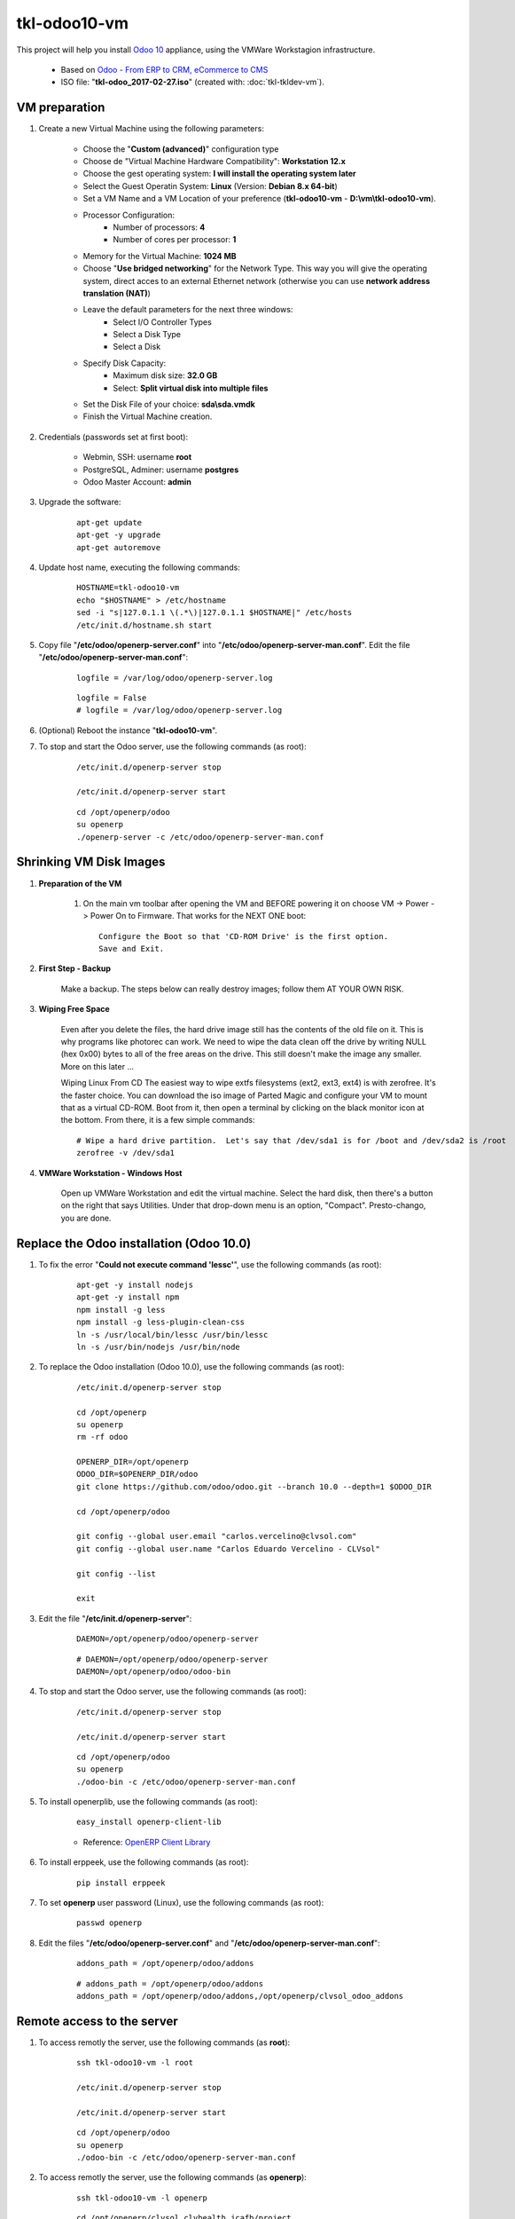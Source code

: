 =============
tkl-odoo10-vm
=============

This project will help you install `Odoo 10 <https://www.odoo.com/>`_  appliance, using the VMWare Workstagion infrastructure.

	* Based on `Odoo - From ERP to CRM, eCommerce to CMS <https://www.turnkeylinux.org/odoo>`_ 

	* ISO file: "**tkl-odoo_2017-02-27.iso**" (created with: :doc:`tkl-tkldev-vm`).

VM preparation
==============

#. Create a new Virtual Machine using the following parameters:

	- Choose the "**Custom (advanced)**" configuration type
	- Choose de "Virtual Machine Hardware Compatibility": **Workstation 12.x**
	- Choose the gest operating system: **I will install the operating system later**
	- Select the Guest Operatin System: **Linux** (Version: **Debian 8.x 64-bit**)
	- Set a VM Name and a VM Location of your preference (**tkl-odoo10-vm** - **D:\\vm\\tkl-odoo10-vm**).
	- Processor Configuration:
		- Number of processors: **4**
		- Number of cores per processor: **1**
	- Memory for the Virtual Machine: **1024 MB**
	- Choose "**Use bridged networking**" for the Network Type. This way you will give the operating system, direct acces to an external Ethernet network (otherwise you can use **network address translation (NAT)**)
	- Leave the default parameters for the next three windows:
		- Select I/O Controller Types
		- Select a Disk Type
		- Select a Disk
	- Specify Disk Capacity:
		- Maximum disk size: **32.0 GB**
		- Select: **Split virtual disk into multiple files**
	- Set the Disk File of your choice: **sda\\sda.vmdk**
	- Finish the Virtual Machine creation.

#. Credentials (passwords set at first boot):

	- Webmin, SSH: username **root**
	- PostgreSQL, Adminer: username **postgres**
	- Odoo Master Account: **admin**

#. Upgrade the software:

	::

		apt-get update
		apt-get -y upgrade
		apt-get autoremove

#. Update host name, executing the following commands:

	::

		HOSTNAME=tkl-odoo10-vm
		echo "$HOSTNAME" > /etc/hostname
		sed -i "s|127.0.1.1 \(.*\)|127.0.1.1 $HOSTNAME|" /etc/hosts
		/etc/init.d/hostname.sh start

#. Copy file "**/etc/odoo/openerp-server.conf**" into "**/etc/odoo/openerp-server-man.conf**". Edit the file "**/etc/odoo/openerp-server-man.conf**":

	::

			logfile = /var/log/odoo/openerp-server.log

	::

			logfile = False
			# logfile = /var/log/odoo/openerp-server.log

#. (Optional) Reboot the instance "**tkl-odoo10-vm**".

#. To stop and start the Odoo server, use the following commands (as root):

	::

		/etc/init.d/openerp-server stop

		/etc/init.d/openerp-server start

	::

		cd /opt/openerp/odoo
		su openerp
		./openerp-server -c /etc/odoo/openerp-server-man.conf

Shrinking VM Disk Images
========================

#. **Preparation of the VM**

	#. On the main vm toolbar after opening the VM and BEFORE powering it on choose VM -> Power -> Power On to Firmware. That works for the NEXT ONE boot::

		Configure the Boot so that 'CD-ROM Drive' is the first option.
		Save and Exit.

#. **First Step - Backup**

	Make a backup.  The steps below can really destroy images; follow them AT YOUR OWN RISK.

#. **Wiping Free Space**

	Even after you delete the files, the hard drive image still has the contents of the old file on it.  This is why programs like photorec can work.  We need to wipe the data clean off the drive by writing NULL (hex 0x00) bytes to all of the free areas on the drive.  This still doesn't make the image any smaller.  More on this later ...
	
	Wiping Linux From CD
	The easiest way to wipe extfs filesystems (ext2, ext3, ext4) is with zerofree.  It's the faster choice.  You can download the iso image of Parted Magic and configure your VM to mount that as a virtual CD-ROM.  Boot from it, then open a terminal by clicking on the black monitor icon at the bottom.  From there, it is a few simple commands::

		# Wipe a hard drive partition.  Let's say that /dev/sda1 is for /boot and /dev/sda2 is /root
		zerofree -v /dev/sda1

#. **VMWare Workstation - Windows Host**

	Open up VMWare Workstation and edit the virtual machine.  Select the hard disk, then there's a button on the right that says Utilities.  Under that drop-down menu is an option, "Compact".  Presto-chango, you are done.

Replace the Odoo installation (Odoo 10.0)
=========================================

#. To fix the error "**Could not execute command 'lessc'**", use the following commands (as root):

	::

		apt-get -y install nodejs
		apt-get -y install npm
		npm install -g less
		npm install -g less-plugin-clean-css
		ln -s /usr/local/bin/lessc /usr/bin/lessc
		ln -s /usr/bin/nodejs /usr/bin/node

#. To replace the Odoo installation (Odoo 10.0), use the following commands (as root):

	::

		/etc/init.d/openerp-server stop

		cd /opt/openerp
		su openerp
		rm -rf odoo

		OPENERP_DIR=/opt/openerp
		ODOO_DIR=$OPENERP_DIR/odoo
		git clone https://github.com/odoo/odoo.git --branch 10.0 --depth=1 $ODOO_DIR

		cd /opt/openerp/odoo

		git config --global user.email "carlos.vercelino@clvsol.com"
		git config --global user.name "Carlos Eduardo Vercelino - CLVsol"

		git config --list

		exit

#. Edit the file "**/etc/init.d/openerp-server**":

	::

			DAEMON=/opt/openerp/odoo/openerp-server

	::

			# DAEMON=/opt/openerp/odoo/openerp-server
			DAEMON=/opt/openerp/odoo/odoo-bin

#. To stop and start the Odoo server, use the following commands (as root):

	::

		/etc/init.d/openerp-server stop

		/etc/init.d/openerp-server start

	::

		cd /opt/openerp/odoo
		su openerp
		./odoo-bin -c /etc/odoo/openerp-server-man.conf

#. To install openerplib, use the following commands (as root):

	::

		easy_install openerp-client-lib

	* Reference: `OpenERP Client Library <https://github.com/nicolas-van/openerp-client-lib>`_

#. To install erppeek, use the following commands (as root):

	::

		pip install erppeek

#. To set **openerp** user password (Linux), use the following commands (as root):

	::

		passwd openerp

#. Edit the files "**/etc/odoo/openerp-server.conf**" and "**/etc/odoo/openerp-server-man.conf**":

	::

			addons_path = /opt/openerp/odoo/addons

	::

			# addons_path = /opt/openerp/odoo/addons
			addons_path = /opt/openerp/odoo/addons,/opt/openerp/clvsol_odoo_addons

Remote access to the server
===========================

#. To access remotly the server, use the following commands (as **root**):

	::

		ssh tkl-odoo10-vm -l root

		/etc/init.d/openerp-server stop

		/etc/init.d/openerp-server start

	::

		cd /opt/openerp/odoo
		su openerp
		./odoo-bin -c /etc/odoo/openerp-server-man.conf

#. To access remotly the server, use the following commands (as **openerp**):

	::

		ssh tkl-odoo10-vm -l openerp

	::

		cd /opt/openerp/clvsol_clvhealth_jcafb/project
		cd /opt/openerp/clvsol_mfmng/project
		python install.py -h


Installation of external modules
================================


`OCA/server-tools <https://github.com/OCA/server-tools>`_
---------------------------------------------------------

Tools for Odoo Administrators to improve some technical features on Odoo. 

#. To install "**OCA/server-tools**", use the following commands (as openerp):

	::

		ssh tkl-odoo10-vm -l openerp

	::

		cd /opt/openerp
		git clone https://github.com/OCA/server-tools oca_server-tools --branch 10.0 --depth=1
		cd /opt/openerp/oca_server-tools
		git branch -a

#. Edit the files "**/etc/odoo/openerp-server.conf**" and "**/etc/odoo/openerp-server-man.conf**":

	::

			addons_path = /opt/openerp/odoo/addons,...

	::

			# addons_path = /opt/openerp/odoo/addons,...
			addons_path = /opt/openerp/odoo/addons,...,/opt/openerp/oca_server-tools

`OCA/l10n-brazil <https://github.com/OCA/l10n-brazil>`_
---------------------------------------------------------

Tools for Odoo Administrators to improve some technical features on Odoo. 

#. To install "**OCA/l10n-brazil**", use the following commands (as openerp):

	::

		ssh tkl-odoo10-vm -l openerp

	::

		cd /opt/openerp
		git clone https://github.com/OCA/l10n-brazil oca_l10n-brazil --branch 10.0 --depth=1
		cd /opt/openerp/oca_l10n-brazil
		git branch -a

#. To install "`num2words <https://pypi.python.org/pypi/num2words>`_", use the following commands (as root):

	::

		ssh tkl-odoo10-vm -l root

	::

		pip install num2words

#. To install "`suds <https://pypi.python.org/pypi/suds>`_", use the following commands (as root):

	::

		ssh tkl-odoo10-vm -l root

	::

		pip install suds

#. Edit the files "**/etc/odoo/openerp-server.conf**" and "**/etc/odoo/openerp-server-man.conf**":

	::

			addons_path = /opt/openerp/odoo/addons,...

	::

			# addons_path = /opt/openerp/odoo/addons,...
			addons_path = /opt/openerp/odoo/addons,...,/opt/openerp/oca_l10n-brazil


The shell command
=================

#. To access remotly the server and use the **shell command**, use the following commands (as **root**):

	::

		ssh tkl-odoo10-vm -l root

		/etc/init.d/openerp-server stop

	::

		cd /opt/openerp/odoo
		su openerp
		./odoo-bin shell -c /etc/odoo/openerp-server-man.conf -d clvhealth_jcafb_dev

		Use exit() or Ctrl-D (i.e. EOF) to exit


`SymLink <https://wiki.debian.org/SymLink>`_
============================================

#. To create a symbolic link "odoo_api", use the following commands (as **root**):

	::

		ssh tkl-odoo10-vm -l root

	::

		cd /opt/openerp/clvsol_clvhealth_jcafb/data
		ln -s /opt/openerp/clvsol_odoo_api odoo_api 

		cd /opt/openerp/clvsol_mfmng/data
		ln -s /opt/openerp/clvsol_odoo_api odoo_api 
